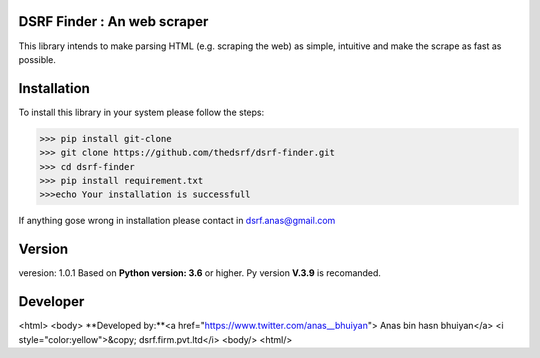 DSRF Finder : An web scraper
=============================

This library intends to make parsing HTML (e.g. scraping the web) as
simple, intuitive and make the scrape as fast as possible.

Installation
=============

To install this library in your system please follow the steps:

.. code-block:: pycon

    >>> pip install git-clone
    >>> git clone https://github.com/thedsrf/dsrf-finder.git
    >>> cd dsrf-finder
    >>> pip install requirement.txt
    >>>echo Your installation is successfull

If anything gose wrong in installation please contact in dsrf.anas@gmail.com




Version
========

veresion: 1.0.1
Based on **Python version: 3.6** or higher. Py version **V.3.9** is recomanded.



Developer
=========
<html>
<body>
**Developed by:**<a href="https://www.twitter.com/anas__bhuiyan"> Anas bin hasn bhuiyan</a>
<i style="color:yellow">&copy; dsrf.firm.pvt.ltd</i>
<body/>
<html/>